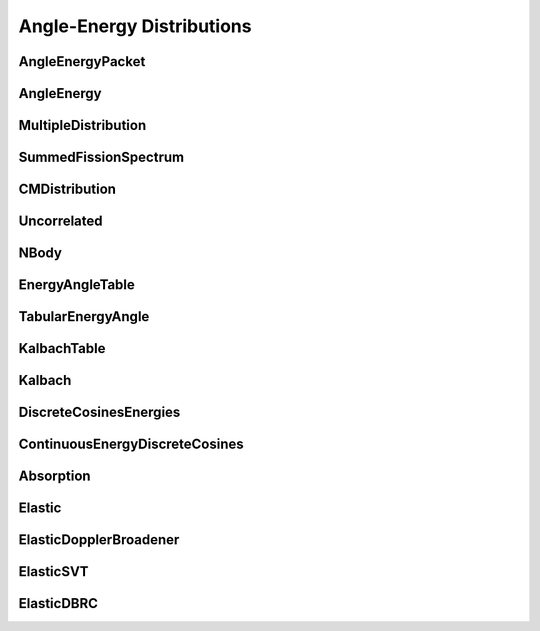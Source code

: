 .. _api_angleenrgy:

==========================
Angle-Energy Distributions
==========================

AngleEnergyPacket
-----------------

.. doxygenstruct:: pndl::AngleEnergyPacket

AngleEnergy
-----------

.. doxygenclass:: pndl::AngleEnergy

MultipleDistribution
--------------------

.. doxygenclass:: pndl::MultipleDistribution

SummedFissionSpectrum
---------------------

.. doxygenclass:: pndl::SummedFissionSpectrum

CMDistribution
--------------------

.. doxygenclass:: pndl::CMDistribution

Uncorrelated
------------

.. doxygenclass:: pndl::Uncorrelated

NBody
-----

.. doxygenclass:: pndl::NBody

EnergyAngleTable
----------------

.. doxygenclass:: pndl::EnergyAngleTable

TabularEnergyAngle
------------------

.. doxygenclass:: pndl::TabularEnergyAngle

KalbachTable
------------

.. doxygenclass:: pndl::KalbachTable

Kalbach
-------

.. doxygenclass:: pndl::Kalbach

DiscreteCosinesEnergies
-----------------------

.. doxygenclass:: pndl::DiscreteCosinesEnergies

ContinuousEnergyDiscreteCosines
-------------------------------

.. doxygenclass:: pndl::ContinuousEnergyDiscreteCosines

Absorption
----------

.. doxygenclass:: pndl::Absorption

Elastic
-------

.. doxygenclass:: pndl::Elastic

ElasticDopplerBroadener
-----------------------

.. doxygenclass:: pndl::ElasticDopplerBroadener

ElasticSVT
----------

.. doxygenclass:: pndl::ElasticSVT

ElasticDBRC
-----------

.. doxygenclass:: pndl::ElasticDBRC
